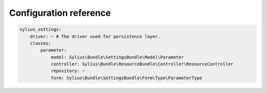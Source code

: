 Configuration reference
=======================

.. code-block:: yaml

    sylius_settings:
        driver: ~ # The driver used for persistence layer.
        classes:
            parameter:
                model: Sylius\Bundle\SettingsBundle\Model\Parameter
                controller: Sylius\Bundle\ResourceBundle\Controller\ResourceController
                repository: ~
                form: Sylius\Bundle\SettingsBundle\Form\Type\ParameterType
